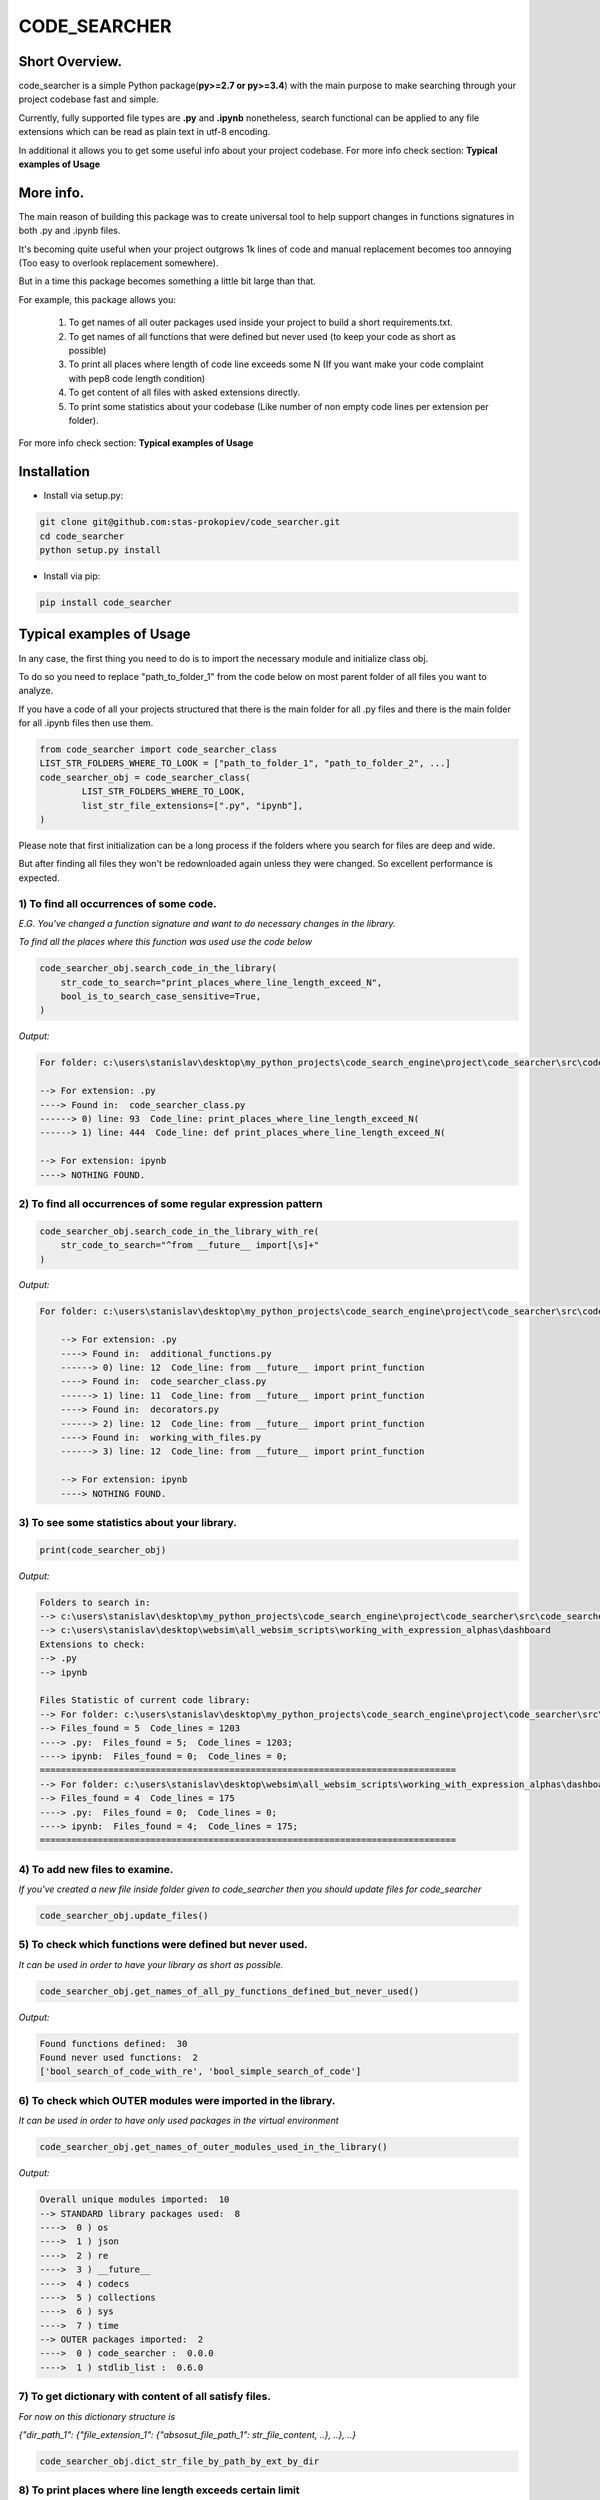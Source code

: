 =============
CODE_SEARCHER
=============

Short Overview.
=========================

code_searcher is a simple Python package(**py>=2.7 or py>=3.4**) with the main purpose to
make searching through your project codebase fast and simple.

Currently, fully supported file types are **.py** and **.ipynb**
nonetheless, search functional can be applied to any file extensions which can be read as plain text in utf-8 encoding.

In additional it allows you to get some useful info about your project codebase.
For more info check section: **Typical examples of Usage**

More info.
=========================

The main reason of building this package was to create universal
tool to help support changes in functions signatures in both .py and .ipynb files.

It's becoming quite useful when your project outgrows 1k lines of code and manual replacement becomes too annoying
(Too easy to overlook replacement somewhere).

But in a time this package becomes something a little bit large than that.

For example, this package allows you:

    1) To get names of all outer packages used inside your project to build a short requirements.txt.
    2) To get names of all functions that were defined but never used (to keep your code as short as possible)
    3) To print all places where length of code line exceeds some N (If you want make your code complaint with pep8 code length condition)
    4) To get content of all files with asked extensions directly.
    5) To print some statistics about your codebase (Like number of non empty code lines per extension per folder).

For more info check section: **Typical examples of Usage**

Installation
============

* Install via setup.py:

.. code-block:: bash

    git clone git@github.com:stas-prokopiev/code_searcher.git
    cd code_searcher
    python setup.py install

* Install via pip:

.. code-block:: bash

    pip install code_searcher

Typical examples of Usage
=========================

In any case, the first thing you need to do is to import the necessary module and initialize class obj.

To do so you need to replace "path_to_folder_1" from the code below on most parent folder of all files you want to analyze.

If you have a code of all your projects structured
that there is the main folder for all .py files and
there is the main folder for all .ipynb files then use them.

.. code-block:: python

    from code_searcher import code_searcher_class
    LIST_STR_FOLDERS_WHERE_TO_LOOK = ["path_to_folder_1", "path_to_folder_2", ...]
    code_searcher_obj = code_searcher_class(
            LIST_STR_FOLDERS_WHERE_TO_LOOK,
            list_str_file_extensions=[".py", "ipynb"],
    )

Please note that first initialization can be a long process if the folders where you search for files are deep and wide.

But after finding all files they won't be redownloaded again unless they were changed. So excellent performance is expected.

1) To find all occurrences of some code.
--------------------------------------------------------------------------------------------------

*E.G. You've changed a function signature and want to do necessary changes in the library.*

*To find all the places where this function was used use the code below*

.. code-block:: python

    code_searcher_obj.search_code_in_the_library(
        str_code_to_search="print_places_where_line_length_exceed_N",
        bool_is_to_search_case_sensitive=True,
    )

*Output:*

.. code-block:: console

    For folder: c:\users\stanislav\desktop\my_python_projects\code_search_engine\project\code_searcher\src\code_searcher

    --> For extension: .py
    ----> Found in:  code_searcher_class.py
    ------> 0) line: 93  Code_line: print_places_where_line_length_exceed_N(
    ------> 1) line: 444  Code_line: def print_places_where_line_length_exceed_N(

    --> For extension: ipynb
    ----> NOTHING FOUND.


2) To find all occurrences of some regular expression pattern
--------------------------------------------------------------------------------------------------

.. code-block:: python

    code_searcher_obj.search_code_in_the_library_with_re(
        str_code_to_search="^from __future__ import[\s]+"
    )

*Output:*

.. code-block:: console

    For folder: c:\users\stanislav\desktop\my_python_projects\code_search_engine\project\code_searcher\src\code_searcher

        --> For extension: .py
        ----> Found in:  additional_functions.py
        ------> 0) line: 12  Code_line: from __future__ import print_function
        ----> Found in:  code_searcher_class.py
        ------> 1) line: 11  Code_line: from __future__ import print_function
        ----> Found in:  decorators.py
        ------> 2) line: 12  Code_line: from __future__ import print_function
        ----> Found in:  working_with_files.py
        ------> 3) line: 12  Code_line: from __future__ import print_function

        --> For extension: ipynb
        ----> NOTHING FOUND.

3) To see some statistics about your library.
------------------------------------------------------

.. code-block:: python

    print(code_searcher_obj)

*Output:*

.. code-block:: console

    Folders to search in:
    --> c:\users\stanislav\desktop\my_python_projects\code_search_engine\project\code_searcher\src\code_searcher
    --> c:\users\stanislav\desktop\websim\all_websim_scripts\working_with_expression_alphas\dashboard
    Extensions to check:
    --> .py
    --> ipynb

    Files Statistic of current code library:
    --> For folder: c:\users\stanislav\desktop\my_python_projects\code_search_engine\project\code_searcher\src\code_searcher
    --> Files_found = 5  Code_lines = 1203
    ----> .py:  Files_found = 5;  Code_lines = 1203;
    ----> ipynb:  Files_found = 0;  Code_lines = 0;
    ===============================================================================
    --> For folder: c:\users\stanislav\desktop\websim\all_websim_scripts\working_with_expression_alphas\dashboard
    --> Files_found = 4  Code_lines = 175
    ----> .py:  Files_found = 0;  Code_lines = 0;
    ----> ipynb:  Files_found = 4;  Code_lines = 175;
    ===============================================================================

4) To add new files to examine.
--------------------------------------------------------------------------------------------------

*If you've created a new file inside folder given to code_searcher then you should update files for code_searcher*

.. code-block:: python

    code_searcher_obj.update_files()

5) To check which functions were defined but never used.
--------------------------------------------------------------------------------------------------

*It can be used in order to have your library as short as possible.*

.. code-block:: python

    code_searcher_obj.get_names_of_all_py_functions_defined_but_never_used()

*Output:*

.. code-block:: console

    Found functions defined:  30
    Found never used functions:  2
    ['bool_search_of_code_with_re', 'bool_simple_search_of_code']

6) To check which OUTER modules were imported in the library.
--------------------------------------------------------------------------------------------------

*It can be used in order to have only used packages in the virtual environment*

.. code-block:: python

    code_searcher_obj.get_names_of_outer_modules_used_in_the_library()

*Output:*

.. code-block:: console

    Overall unique modules imported:  10
    --> STANDARD library packages used:  8
    ---->  0 ) os
    ---->  1 ) json
    ---->  2 ) re
    ---->  3 ) __future__
    ---->  4 ) codecs
    ---->  5 ) collections
    ---->  6 ) sys
    ---->  7 ) time
    --> OUTER packages imported:  2
    ---->  0 ) code_searcher :  0.0.0
    ---->  1 ) stdlib_list :  0.6.0

7) To get dictionary with content of all satisfy files.
--------------------------------------------------------------------------------------------------

*For now on this dictionary structure is*

*{"dir_path_1": {"file_extension_1": {"absosut_file_path_1": str_file_content, ..}, ..}, ..}*

.. code-block:: python

    code_searcher_obj.dict_str_file_by_path_by_ext_by_dir


8) To print places where line length exceeds certain limit
--------------------------------------------------------------------------------------------------

*If you want to search only through .py files but code_searcher_obj was initialized for [".py", "ipynb"]*

*you can give to argument list_str_file_extensions=[".py"]*
        

.. code-block:: python

    code_searcher_obj.print_places_where_line_length_exceed_N(int_max_length=78, list_str_file_extensions=None,)

*Output:*

.. code-block:: console

    For folder: c:\users\stanislav\desktop\my_python_projects\code_search_engine\project\code_searcher\src\code_searcher

    --> For extension: .py
    ----> Found in:  code_searcher_class.py
    ------> 0) line: 63  Length: 79
    ------> 1) line: 151  Length: 79
    ------> 2) line: 153  Length: 79
    ------> 3) line: 156  Length: 79
    ------> 4) line: 583  Length: 80
    ------> 5) line: 594  Length: 79
    ------> 6) line: 719  Length: 79
    ----> Found in:  decorators.py
    ------> 7) line: 50  Length: 79
    ------> 8) line: 63  Length: 79

    --> For extension: ipynb
    ----> NOTHING FOUND.

9) To get the number of not empty code lines in the library
--------------------------------------------------------------------------------------------------

.. code-block:: python

    code_searcher_obj.get_number_of_lines_in_the_library()

Links
=====

    * `Pypi <https://pypi.org/project/code-searcher/>`_
    * `readthedocs <https://code-searcher.readthedocs.io/en/latest/>`_
    * `GitHub <https://github.com/stas-prokopiev/code_searcher>`_

Releases
========

See `CHANGELOG <https://github.com/stas-prokopiev/code_searcher/blob/master/CHANGELOG.rst>`_.

Contributing
============

- Fork it (<https://github.com/stas-prokopiev/code_searcher/fork>)
- Create your feature branch (`git checkout -b feature/fooBar`)
- Commit your changes (`git commit -am 'Add some fooBar'`)
- Push to the branch (`git push origin feature/fooBar`)
- Create a new Pull Request

Contacts
========

    * Email: stas.prokopiev@gmail.com

    * `vk.com <https://vk.com/stas.prokopyev>`_

    * `Facebook <https://www.facebook.com/profile.php?id=100009380530321>`_

License
=======

This project is licensed under the MIT License.

